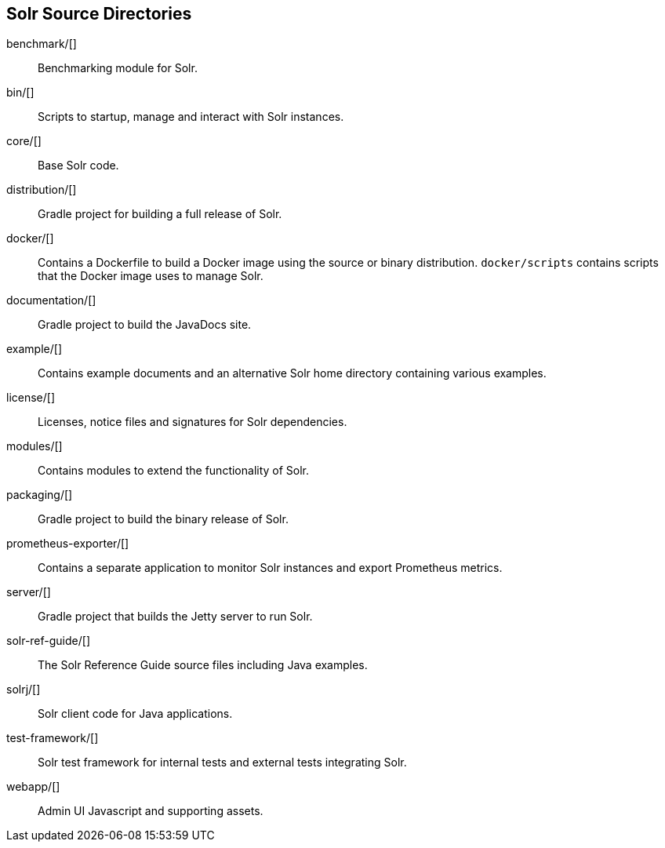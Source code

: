 ////
  Licensed to the Apache Software Foundation (ASF) under one or more
  contributor license agreements.  See the NOTICE file distributed with
  this work for additional information regarding copyright ownership.
  The ASF licenses this file to You under the Apache License, Version 2.0
  (the "License"); you may not use this file except in compliance with
  the License.  You may obtain a copy of the License at

      http://www.apache.org/licenses/LICENSE-2.0

  Unless required by applicable law or agreed to in writing, software
  distributed under the License is distributed on an "AS IS" BASIS,
  WITHOUT WARRANTIES OR CONDITIONS OF ANY KIND, either express or implied.
  See the License for the specific language governing permissions and
  limitations under the License.
////

== Solr Source Directories

benchmark/[]::
Benchmarking module for Solr.

bin/[]::
Scripts to startup, manage and interact with Solr instances.

core/[]::
Base Solr code.

distribution/[]::
Gradle project for building a full release of Solr.

docker/[]::
Contains a Dockerfile to build a Docker image using the source or binary distribution.
`docker/scripts` contains scripts that the Docker image uses to manage Solr.

documentation/[]::
Gradle project to build the JavaDocs site.

example/[]::
Contains example documents and an alternative Solr home
directory containing various examples.

license/[]::
Licenses, notice files and signatures for Solr dependencies.

modules/[]::
Contains modules to extend the functionality of Solr.

packaging/[]::
Gradle project to build the binary release of Solr.

prometheus-exporter/[]::
Contains a separate application to monitor Solr instances and export Prometheus metrics.

server/[]::
Gradle project that builds the Jetty server to run Solr.

solr-ref-guide/[]::
The Solr Reference Guide source files including Java examples.

solrj/[]::
Solr client code for Java applications.

test-framework/[]::
Solr test framework for internal tests and external tests integrating Solr.

webapp/[]::
Admin UI Javascript and supporting assets.
